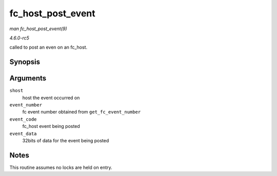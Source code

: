 .. -*- coding: utf-8; mode: rst -*-

.. _API-fc-host-post-event:

==================
fc_host_post_event
==================

*man fc_host_post_event(9)*

*4.6.0-rc5*

called to post an even on an fc_host.


Synopsis
========

.. c:function:: void fc_host_post_event( struct Scsi_Host * shost, u32 event_number, enum fc_host_event_code event_code, u32 event_data )

Arguments
=========

``shost``
    host the event occurred on

``event_number``
    fc event number obtained from ``get_fc_event_number``

``event_code``
    fc_host event being posted

``event_data``
    32bits of data for the event being posted


Notes
=====

This routine assumes no locks are held on entry.


.. ------------------------------------------------------------------------------
.. This file was automatically converted from DocBook-XML with the dbxml
.. library (https://github.com/return42/sphkerneldoc). The origin XML comes
.. from the linux kernel, refer to:
..
.. * https://github.com/torvalds/linux/tree/master/Documentation/DocBook
.. ------------------------------------------------------------------------------
